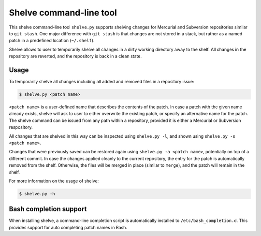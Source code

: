 Shelve command-line tool
------------------------

This shelve command-line tool ``shelve.py`` supports shelving changes for
Mercurial and Subversion repositories similar to ``git stash``.  One major
difference with ``git stash`` is that changes are not stored in a stack, but
rather as a named patch in a predefined location (``~/.shelf``).

Shelve allows to user to temporarily shelve all changes in a dirty working
directory away to the shelf. All changes in the repository are reverted, and the
repository is back in a clean state.

Usage
=====

To temporarily shelve all changes including all added and removed files in a
repository issue:

.. code-block:: none

    $ shelve.py <patch name>

``<patch name>`` is a user-defined name that describes the contents of the
patch. In case a patch with the given name already exists, shelve will ask to
user to either overwrite the existing patch, or specify an alternative name for
the patch. The shelve command can be issued from any path within a repository,
provided it is either a Mercurial or Subversion respository.

All changes that are shelved in this way can be inspected using ``shelve.py
-l``, and shown using ``shelve.py -s <patch name>``.

Changes that were previously saved can be restored again using ``shelve.py -a
<patch name>``,  potentially on top of a different commit. In case the changes
applied cleanly to the current repository, the entry for the patch is
automatically removed from the shelf.  Otherwise, the files will be merged in
place (similar to ``merge``), and the patch will remain in the shelf.

For more information on the usage of shelve:

.. code-block:: none

    $ shelve.py -h

Bash completion support
=======================

When installing shelve, a command-line completion script is automatically
installed to ``/etc/bash_completion.d``. This provides support for auto
completing patch names in Bash.
